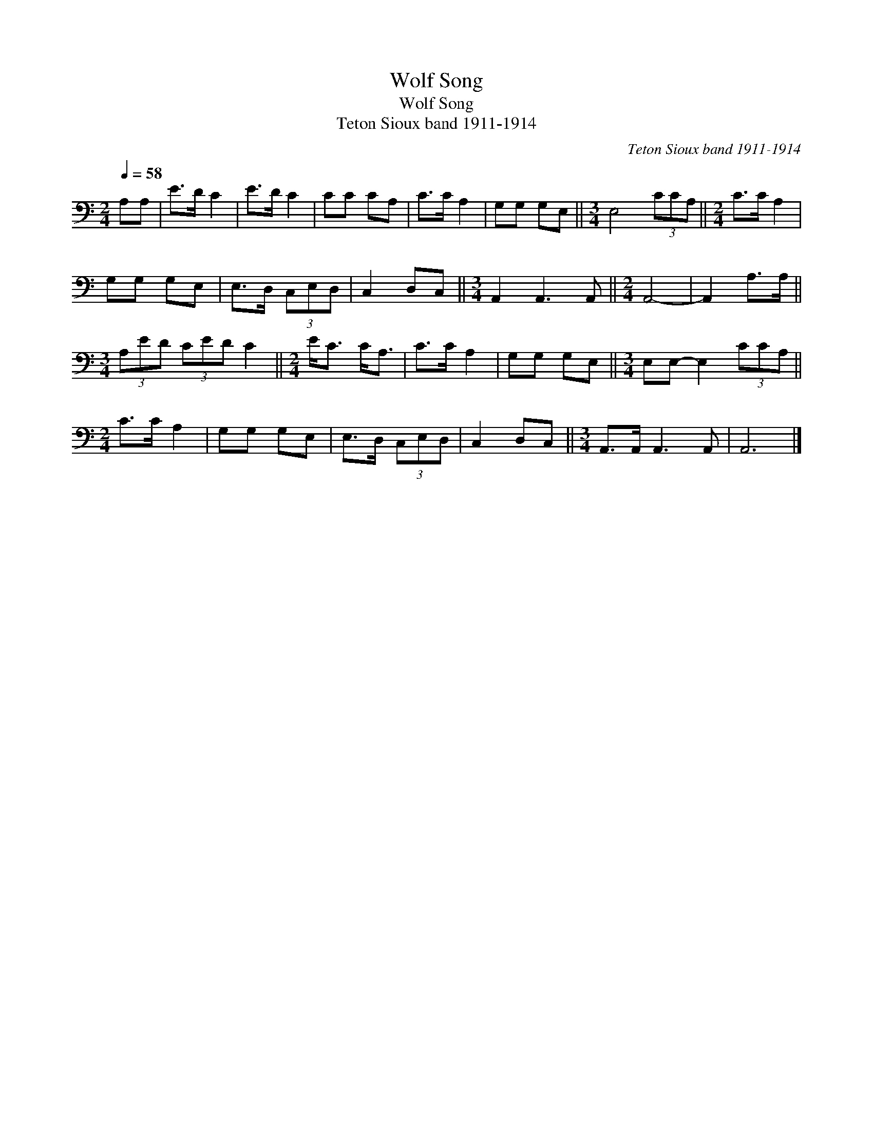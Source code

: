 X:1
T:Wolf Song
T:Wolf Song
T:Teton Sioux band 1911-1914
C:Teton Sioux band 1911-1914
L:1/8
Q:1/4=58
M:2/4
K:C
V:1 bass 
V:1
 A,A, | E>D C2 | E>D C2 | CC CA, | C>C A,2 | G,G, G,E, ||[M:3/4] E,4 (3CCA, ||[M:2/4] C>C A,2 | %8
 G,G, G,E, | E,>D, (3C,E,D, | C,2 D,C, ||[M:3/4] A,,2 A,,3 A,, ||[M:2/4] A,,4- | A,,2 A,>A, || %14
[M:3/4] (3A,ED (3CED C2 ||[M:2/4] E<C C<A, | C>C A,2 | G,G, G,E, ||[M:3/4] E,E,- E,2 (3CCA, || %19
[M:2/4] C>C A,2 | G,G, G,E, | E,>D, (3C,E,D, | C,2 D,C, ||[M:3/4] A,,>A,, A,,3 A,, | A,,6 |] %25


